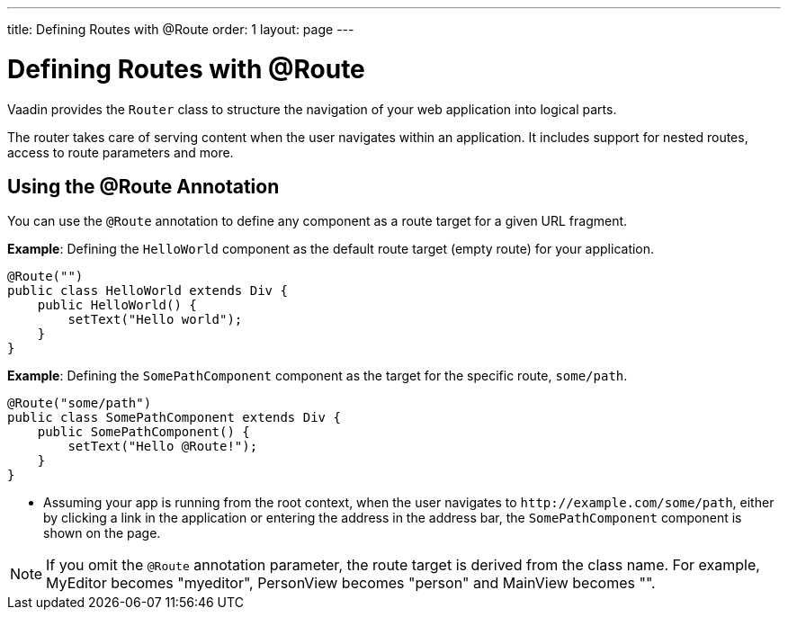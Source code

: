 ---
title: Defining Routes with @Route
order: 1
layout: page
---

= Defining Routes with @Route

Vaadin provides the `Router` class to structure the navigation of your web application into logical parts.

The router takes care of serving content when the user navigates within an application. It includes support for nested routes, access to route parameters and more.

== Using the @Route Annotation

You can use the `@Route` annotation to define any component as a route target for a given URL fragment. 

*Example*: Defining the `HelloWorld` component as the default route target (empty route) for your application. 

[source,java]
----
@Route("")
public class HelloWorld extends Div {
    public HelloWorld() {
        setText("Hello world");
    }
}
----

*Example*: Defining the `SomePathComponent` component as the target for the specific route, `some/path`.

[source,java]
----
@Route("some/path")
public class SomePathComponent extends Div {
    public SomePathComponent() {
        setText("Hello @Route!");
    }
}
----

* Assuming your app is running from the root context, when the user navigates to `\http://example.com/some/path`, either by clicking a link in the application or entering the address in the address bar, the `SomePathComponent` component is shown on the page. 

[NOTE]
If you omit the `@Route` annotation parameter, the route target is derived from the class name. For example, MyEditor becomes "myeditor", PersonView becomes "person" and MainView becomes "".
